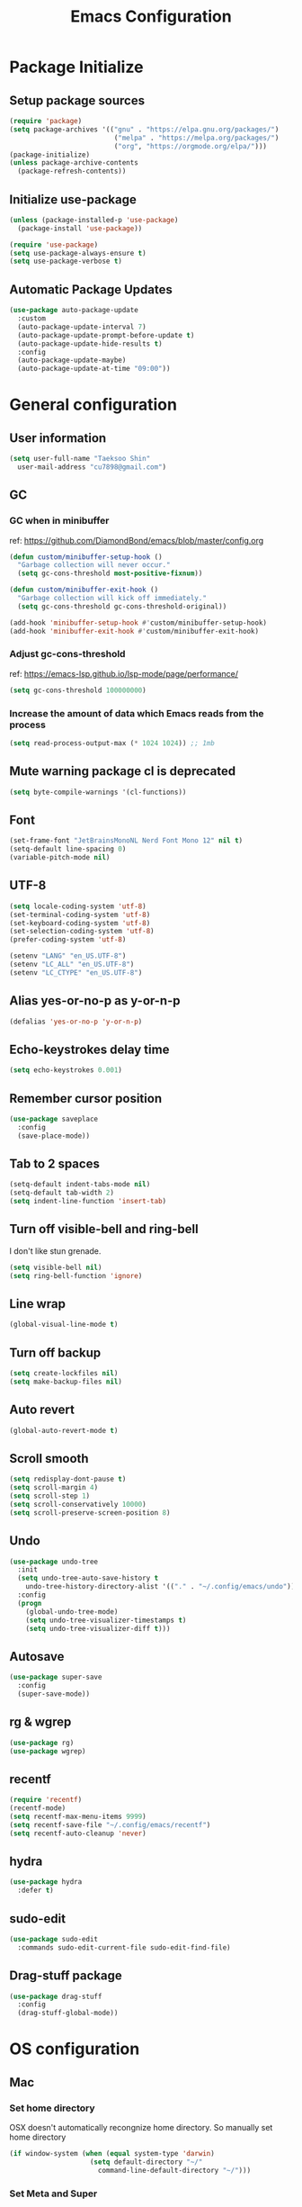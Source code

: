 #+TITLE: Emacs Configuration
#+PROPERTY: header-args:emacs-lisp :tangle ~/.config/emacs/init.el
#+STARTUP: overview

* Package Initialize
** Setup package sources
#+begin_src emacs-lisp
  (require 'package)
  (setq package-archives '(("gnu" . "https://elpa.gnu.org/packages/")
                            ("melpa" . "https://melpa.org/packages/")
                            ("org", "https://orgmode.org/elpa/")))
  (package-initialize)
  (unless package-archive-contents
    (package-refresh-contents))
#+end_src

** Initialize use-package
#+begin_src emacs-lisp
  (unless (package-installed-p 'use-package)
    (package-install 'use-package))

  (require 'use-package)
  (setq use-package-always-ensure t)
  (setq use-package-verbose t)
#+end_src

** Automatic Package Updates
#+begin_src emacs-lisp
  (use-package auto-package-update
    :custom
    (auto-package-update-interval 7)
    (auto-package-update-prompt-before-update t)
    (auto-package-update-hide-results t)
    :config
    (auto-package-update-maybe)
    (auto-package-update-at-time "09:00"))
#+end_src

* General configuration
** User information
#+begin_src emacs-lisp
  (setq user-full-name "Taeksoo Shin"
    user-mail-address "cu7898@gmail.com")
#+end_src

** GC
*** GC when in minibuffer
ref: https://github.com/DiamondBond/emacs/blob/master/config.org
#+begin_src emacs-lisp
  (defun custom/minibuffer-setup-hook ()
    "Garbage collection will never occur."
    (setq gc-cons-threshold most-positive-fixnum))

  (defun custom/minibuffer-exit-hook ()
    "Garbage collection will kick off immediately."
    (setq gc-cons-threshold gc-cons-threshold-original))

  (add-hook 'minibuffer-setup-hook #'custom/minibuffer-setup-hook)
  (add-hook 'minibuffer-exit-hook #'custom/minibuffer-exit-hook)
#+end_src

*** Adjust gc-cons-threshold
ref: https://emacs-lsp.github.io/lsp-mode/page/performance/
#+begin_src emacs-lisp
(setq gc-cons-threshold 100000000)
#+end_src

*** Increase the amount of data which Emacs reads from the process
#+begin_src emacs-lisp
(setq read-process-output-max (* 1024 1024)) ;; 1mb
#+end_src

** Mute warning package cl is deprecated
#+begin_src emacs-lisp
  (setq byte-compile-warnings '(cl-functions))
#+end_src

** Font
#+begin_src emacs-lisp
  (set-frame-font "JetBrainsMonoNL Nerd Font Mono 12" nil t)
  (setq-default line-spacing 0)
  (variable-pitch-mode nil)
#+end_src

** UTF-8
#+begin_src emacs-lisp
  (setq locale-coding-system 'utf-8)
  (set-terminal-coding-system 'utf-8)
  (set-keyboard-coding-system 'utf-8)
  (set-selection-coding-system 'utf-8)
  (prefer-coding-system 'utf-8)

  (setenv "LANG" "en_US.UTF-8")
  (setenv "LC_ALL" "en_US.UTF-8")
  (setenv "LC_CTYPE" "en_US.UTF-8")
#+end_src

** Alias yes-or-no-p as y-or-n-p
#+begin_src emacs-lisp
  (defalias 'yes-or-no-p 'y-or-n-p)
#+end_src

** Echo-keystrokes delay time
#+begin_src emacs-lisp
  (setq echo-keystrokes 0.001)
#+end_src

** Remember cursor position
#+begin_src emacs-lisp
  (use-package saveplace
    :config
    (save-place-mode))
#+end_src

** Tab to 2 spaces
#+begin_src emacs-lisp
  (setq-default indent-tabs-mode nil)
  (setq-default tab-width 2)
  (setq indent-line-function 'insert-tab)
#+end_src

** Turn off visible-bell and ring-bell
I don't like stun grenade.
#+begin_src emacs-lisp
  (setq visible-bell nil)
  (setq ring-bell-function 'ignore)
#+end_src

** Line wrap
#+begin_src emacs-lisp
  (global-visual-line-mode t)
#+end_src

** Turn off backup
#+begin_src emacs-lisp
  (setq create-lockfiles nil)
  (setq make-backup-files nil)
#+end_src

** Auto revert
#+begin_src emacs-lisp
  (global-auto-revert-mode t)
#+end_src

** Scroll smooth
#+begin_src emacs-lisp
  (setq redisplay-dont-pause t)
  (setq scroll-margin 4)
  (setq scroll-step 1)
  (setq scroll-conservatively 10000)
  (setq scroll-preserve-screen-position 8)
#+end_src

** Undo
#+begin_src emacs-lisp
  (use-package undo-tree
    :init
    (setq undo-tree-auto-save-history t
      undo-tree-history-directory-alist '(("." . "~/.config/emacs/undo")))
    :config
    (progn
      (global-undo-tree-mode)
      (setq undo-tree-visualizer-timestamps t)
      (setq undo-tree-visualizer-diff t)))
#+end_src

** Autosave
#+begin_src emacs-lisp
  (use-package super-save
    :config
    (super-save-mode))
#+end_src

** rg & wgrep
#+begin_src emacs-lisp
  (use-package rg)
  (use-package wgrep)
#+end_src

** recentf
#+begin_src emacs-lisp
  (require 'recentf)
  (recentf-mode)
  (setq recentf-max-menu-items 9999)
  (setq recentf-save-file "~/.config/emacs/recentf")
  (setq recentf-auto-cleanup 'never)
#+end_src

** hydra
#+begin_src emacs-lisp
  (use-package hydra
    :defer t)
#+end_src

** sudo-edit
#+begin_src emacs-lisp
  (use-package sudo-edit
    :commands sudo-edit-current-file sudo-edit-find-file)
#+end_src

** Drag-stuff package
#+begin_src emacs-lisp
  (use-package drag-stuff
    :config
    (drag-stuff-global-mode))
#+end_src

* OS configuration
** Mac
*** Set home directory
OSX doesn't automatically recongnize home directory.
So manually set home directory

#+begin_src emacs-lisp
  (if window-system (when (equal system-type 'darwin)
                      (setq default-directory "~/"
                        command-line-default-directory "~/")))
#+end_src

*** Set Meta and Super
#+begin_src emacs-lisp
  (if window-system (when (equal system-type 'darwin)
                      (setq mac-option-modifier 'super
                        mac-command-modifier 'meta)))
#+end_src

*** Set default web browser
#+begin_src emacs-lisp
  (if window-system (when (equal system-type 'darwin)
                      (setq browse-url-browser-function 'browse-url-generic
                        browse-url-generic-program "/Applications/Brave Browser.app/Contents/MacOS/Brave Browser")))
#+end_src

** Linux
*** Set Input Sorce Keymaps
;; #+begin_src emacs-lisp
;;   (when (equal system-type 'gnu/linux)
;;     (global-set-key (kbd "C-SPC") 'toggle-input-method))
;;   (setq default-input-method "korean-hangul")
;;   (setq default-input-method "japanese")
;; #+end_src

*** Fcitx
#+begin_src emacs-lisp
  (when (equal system-type 'gnu/linux)
    (use-package fcitx
      :config
      (fcitx-aggressive-setup)
      (setq fcitx-use-dbus t)))
#+end_src

* UI Configuration
** Remove GUI stuffs
#+begin_src emacs-lisp
  (setq inhibit-startup-message t)
  (menu-bar-mode -1)   ; Disable menu bar
  (tool-bar-mode -1)   ; Disable toolbar
  (tooltip-mode -1)    ; Disable tooltips
  (scroll-bar-mode -1) ; Disable visual scrollbar
#+end_src

** Fringe
Q: What's fringe?
A: On graphical displays, each Emacs window normally
has narrow fringes on the left and right edges. The fringes are
used to display symbols that provide information about the text in
the window.
#+begin_src emacs-lisp
  (set-fringe-mode 10)
#+end_src

** 80 column indicator
#+begin_src emacs-lisp
  (setq-default display-fill-column-indicator-column 80)

  (dolist (mode '(text-mode-hook
                   org-mode-hook
                   js2-mode
                   web-mode
                   prog-mode-hook))
    (add-hook mode (lambda () (display-fill-column-indicator-mode))))
#+end_src

** Theme
#+begin_src emacs-lisp
  (use-package doom-themes
    :custom
    (doom-themes-enable-bold t)
    (doom-themes-enable-italic t)
    (setq doom-themes-treemacs-theme "doom-colors")
    (doom-themes-org-config)
    (doom-themes-treemacs-config))

  (load-theme 'doom-gruvbox t)
#+end_src

** Status bar
#+begin_src emacs-lisp
  (use-package doom-modeline
    :init
    (doom-modeline-mode)
    :custom
    (doom-modeline-icon t)
    :config
    (setq doom-modeline-height 25)
    (setq doom-modeline-workspace-name t)
    (setq display-time-format " %I:%M")
    (setq display-time-default-load-average nil)
    (setq doom-modeline-env-version t)
    (line-number-mode)
    (column-number-mode)
    (display-time-mode)
    )
#+end_src

** Cursor
*** Terminal
#+begin_src emacs-lisp
  (unless (display-graphic-p)
    (use-package evil-terminal-cursor-changer
      :init
      (evil-terminal-cursor-changer-activate)
      :config
      (setq evil-motion-state-cursor 'box)  ; █
      (setq evil-visual-state-cursor 'box)  ; █
      (setq evil-normal-state-cursor 'box)  ; █
      (setq evil-insert-state-cursor 'bar)  ; ⎸
      (setq evil-emacs-state-cursor  'hbar) ; _
      ))
#+end_src

** Icons
#+begin_src emacs-lisp
  (when (display-graphic-p)
    (use-package all-the-icons
      :config
      (setq all-the-icons-scale-factor 1.0))

    (use-package all-the-icons-ivy-rich
      :after ivy
      :init (all-the-icons-ivy-rich-mode))

    (use-package all-the-icons-dired
      :after dired
      :hook (dired-mode . all-the-icons-dired-mode)
      :config
      (setq all-the-icons-dired-monochrome nil)))
#+end_src

** Home screen
#+begin_src emacs-lisp
  (use-package dashboard
    :config
    (dashboard-setup-startup-hook)
    (setq dashboard-center-content t)
    (setq dashboard-set-file-icons t)

    (setq dashboard-banner-logo-title "Happy Hacking!")
    (setq dashboard-init-info "Company is a Intellij between Emacs and Vim.")

    (setq dashboard-items '((recents . 10)
                             (projects . 10)
                             (bookmarks . 5)
                             (agenda . 20)))

    (setq dashboard-footer-icon (all-the-icons-fileicon "emacs"
                                  :height 1.1
                                  :v-adjust -0.05
                                  :face 'font-lock-keyword-face))
    (setq dashboard-footer-messages '("Go to Work")))

  ;; (setq dashboard-startup-banner 'logo)
  ;; (setq dashboard-startup-banner "~/.config/dotfiles/pictures/emacs/pyramid.png")
#+end_src

** Keymap cheat sheet
#+begin_src emacs-lisp
  (use-package which-key
    :defer
    :diminish which-key-mode
    :hook
    (after-init . which-key-mode)
    :config
    (setq which-key-idle-delay 0.3)
    (which-key-mode))
#+end_src

** Selector
#+begin_src emacs-lisp
  (use-package ivy
    :diminish
    :bind
    (:map ivy-minibuffer-map
      ("M-v" . 'yank))
    :config
    (setq ivy-use-virtual-buffers t)
    (setq enable-recursive-minibuffers t)
    (setq ivy-height 25)
    (setq ivy-extra-directories nil)
    (setq ivy-use-selectable-prompt t)
    (setq ivy-re-builders-alist
      '((t . ivy--regex-plus)))
    (ivy-mode 1))

  (use-package ivy-rich
    :after ivy
    :init
    (ivy-rich-mode 1))

  (use-package find-file-in-project)
#+end_src

** Search
#+begin_src emacs-lisp
  (use-package swiper
    :after ivy
    :config
    (setq ivy-use-virtual-buffers t)
    (setq swiper-include-line-number-in-search t))

  (use-package counsel
    :after ivy
    :config
    (setq counsel-grep-base-command
      "rg -i -M 120 --no-heading --line-number --color never %s %s")
    ;; Remove ^
    (setq ivy-initial-inputs-alist nil))

  (use-package avy
    :config
    (setq avy-keys '(?j ?k ?l ?a ?s ?d ?f ?g ?h)))
#+end_src

** File Manager
#+begin_src emacs-lisp
  (use-package dired
    :ensure nil
    :hook
    (dired-mode . auto-revert-mode)
    :commands dired dired-jump
    :custom
    (dired-listing-switches "-agho --group-directories-first")
    :config
    (put 'dired-find-alternate-file 'disabled nil)
    (setq dired-dwim-target t)
    (when (string= system-type "darwin")
      (setq insert-directory-program "/usr/local/bin/gls")))

  (use-package dired-single
    :commands dired dired-jump)

  ;; TODO: to chnage keymap
#+end_src

** Todo highlighting
#+begin_src emacs-lisp
  (use-package hl-todo
    :hook ((prog-mode . hl-todo-mode)
            (org-mode . hl-todo-mode))
    :config
    (setq hl-todo-highlight-punctuation ":"
      hl-todo-keyword-faces
      `(
         ("TODO"       . "#BFFF00")
         ("FIXME"      . "#FF0000")
         ("XXX"        . "#FF0000")
         ("WARNING"    . "#FFFF00")
         ("HACK"       . "#F7B124")
         ("OPTIMIZE"   . "#0000FF")
         ("HELP"       . "#AAB01E")
         ("DEPRECATED" . "#FFFFFF")
         )))
#+end_src

** Indent
#+begin_src emacs-lisp
  ;; (use-package highlight-indent-guides
  ;;   :defer t
  ;;   :hook
  ;;   (prog-mode  . highlight-indent-guides-mode)
  ;;   :custom
  ;;   (highlight-indent-guides-responsive t)
  ;;   (highlight-indent-guides-method 'character))
#+end_src

** Show whitespace
#+begin_src emacs-lisp
  (use-package whitespace
    :hook
    (prog-mode     . whitespace-mode)
    (markdown-mode . whitespace-mode)
    (org-mode      . whitespace-mode)
    :config
    (set-face-attribute 'whitespace-trailing nil
      :background nil
      :foreground "DeepPink"
      :underline t)
    (set-face-attribute 'whitespace-tab nil
      :background nil
      :foreground "LightSkyBlue"
      :underline t)
    (set-face-attribute 'whitespace-space nil
      :background "GreenYellow"
      :foreground "GreenYellow")
    (setq whitespace-style '(face
                              trailing
                              tabs
                              empty
                              spaces
                              tab-mark))
    (setq whitespace-space-regexp "\\(\u3000+\\)")
    (setq whitespace-display-mappings
      '((tab-mark ?\t [?\xBB ?\t]))))
#+end_src

** Git gutter
#+begin_src emacs-lisp
  (use-package git-gutter
    :config
    (global-git-gutter-mode t)
    (setq git-gutter:update-interval 0.1)
    (setq git-gutter:start-update-timer 0.1))
#+end_src

** Line number
#+begin_src emacs-lisp
  (setq display-line-numbers-type 'relative)
  (global-display-line-numbers-mode t)

  (dolist (mode '(prog-mode-hook))
    (add-hook mode (lambda () (display-line-numbers-mode))))
  (dolist (mode '(org-mode-hook))
    (add-hook mode (lambda () (display-line-numbers-mode 0))))
#+end_src

** Window selector
#+begin_src emacs-lisp
  (use-package ace-window
    :config
    (setq aw-keys '(?j ?k ?l ?a ?s ?d ?f ?g ?h)))
#+end_src

** Bookmark
#+begin_src emacs-lisp
  (use-package bm
    :demand t
    :init
    (setq bm-restore-repository-on-load t)
    :config
    (set-face-background 'bm-persistent-face "OrangeRed")
    (set-face-foreground 'bm-persistent-face "GhostWhite")
    (setq bm-cycle-all-buffers t)
    (setq bm-repository-file "~/.config/emacs/bm-repository")
    (setq-default bm-buffer-persistence t)
    (add-hook 'after-init-hook 'bm-repository-load)
    (add-hook 'kill-emacs-hook #'(lambda nil
                                   (bm-buffer-save-all)
                                   (bm-repository-save)))
    (add-hook 'after-save-hook #'bm-buffer-save)
    (add-hook 'find-file-hooks   #'bm-buffer-restore)
    (add-hook 'after-revert-hook #'bm-buffer-restore))
#+end_src

** Spell
#+begin_src emacs-lisp
  (use-package flyspell-correct
    :after flyspell)
#+end_src

** Focus Mode
#+begin_src emacs-lisp
  (use-package writeroom-mode)

  (defun def/writeroom()
    (interactive)
    (writeroom-mode 1)
    (display-line-numbers-mode 0)
    (git-gutter-mode 0))

  (defun def/writeroom-reset()
    (interactive)
    (writeroom-mode 0)
    (display-line-numbers-mode 1)
    (git-gutter-mode 1))

  (defun def/writeroom-toggle()
    (interactive)
    (let ((toggle
            (if writeroom-mode
              nil t)))
      (if toggle
        (def/writeroom)
        (def/writeroom-reset))))
#+end_src

** Workspace
#+begin_src emacs-lisp
  (use-package perspective
    :config
    (persp-mode)
    (persp-turn-off-modestring)
    (setq persp-suppress-no-prefix-key-warning 't))

  (defvar persp-switch-prefix "M-%d")
  (defvar persp-first-perspective "1")
  (defvar persp-top-perspective "0")
  (defvar persp-bottom-perspective "9")

  (add-hook 'persp-state-after-load-hook 'custom/persp-my-setup)
  (add-hook 'after-init-hook 'custom/persp-my-setup)
#+end_src

** Help
#+begin_src emacs-lisp
  (use-package helpful
    :commands (helpful-callable helpful-variable helpful-command)
    :custom
    (counsel-describe-function-function #'helpful-callable)
    (counsel-describe-variable-function #'helpful-variable)
    :bind
    ([remap describe-function] . counsel-describe-function)
    ([remap describe-command] . helpful-command)
    ([remap describe-variable] . counsel-describe-variable)
    ([remap describe-key] . helpful-key))
#+end_src

** Syntax error
#+begin_src emacs-lisp
  (use-package flycheck
    :config
    (advice-add 'flycheck-eslint-config-exists-p :override (lambda() t))
    )

  (setq flycheck-check-syntax-automatically
    '(save mode-enable))
#+end_src

* Development
** Auto complete
#+begin_src emacs-lisp
  (use-package company
    :hook
    (lsp-mode . company-mode)
    :bind
    (:map company-active-map
      ("C-n" . company-select-next)
      ("C-p" . company-select-previous)
      ("C-s" . company-filter-candidates)
      ("<tab>" . company-abort))
    (:map company-search-map
      ("C-n" . company-select-next)
      ("C-p" . company-select-previous)
      ("<tab>" . company-abort))
    :custom
    (global-company-mode t)
    (company-minimum-prefix-length 2)
    (company-idle-delay 0.0)
    (company-dabbrev-downcase nil)
    (company-show-numbers t)
    (company-dabbrev-code-modes t)
    (completion-ignore-case t)
    (company-selection-wrap-around t)
    :config
    (setq company-backends '((company-dabbrev-code :separate company-capf company-keywords)
                              company-files
                              company-keywords
                              company-capf
                              company-yasnippet
                              company-abbrev
                              company-dabbrev)))

  (use-package company-box
    :hook (company-mode . company-box-mode)
    :init
    (setq company-box-icons-alist 'company-box-icons-all-the-icons)
    (setq company-box-backends-colors nil))

  (use-package yasnippet
    :diminish yas-minor-mode
    :hook (after-init . yas-global-mode)
    :config
    (setq yas-new-snippet-default "\
  # -*- mode: snippet -*-
  # name: $1
  # key: ${2:${1:$(yas--key-from-desc yas-text)}}
  # group: $3
  # contributor: Taeksoo Shin
  # --
  $0`(yas-escape-text yas-selected-text)`")
    (setq yas-indent-line 'fixed)
    (setq yas-snippet-dirs '("~/.local/share/snippets/yassnippets")))
#+end_src

** Formatting
#+begin_src emacs-lisp
  (use-package format-all)
#+end_src

** Git
#+begin_src emacs-lisp
  (use-package magit
    :commands magit-status
    :init
    (setq vc-handled-backends nil)
    :custom
    (magit-display-buffer-function #'magit-display-buffer-same-window-except-diff-v1))

  (require 'git-commit)
#+end_src

** History completion
#+begin_src emacs-lisp
  (use-package smex
    :after ivy
    :init (smex-initialize)
    :config
    (setq smex-history-length 100))
#+end_src

** Project
#+begin_src emacs-lisp
  (use-package projectile
    :defer t
    :diminish
    :custom ((projectile-completion-system 'ivy))
    :config
    (projectile-mode)
    (setq projectile-enable-caching t)
    :init
    (setq projectile-switch-project-action #'projectile-dired))

  (use-package counsel-projectile
    :after projectile
    :init
    (setq projectile-switch-project-action 'counsel-projectile-find-file)
    :config (counsel-projectile-mode))

  (use-package treemacs
    :commands treemacs treemacs-switch-workspace
    :custom
    (treemacs-project-follow-cleanup t))

  (use-package treemacs-evil
    :after (treemacs evil))

  (use-package treemacs-projectile
    :after (treemacs projectile))
#+end_src

** Bracket
#+begin_src emacs-lisp
  (use-package rainbow-delimiters
    :hook (prog-mode . rainbow-delimiters-mode)
    :diminish)

  (use-package smartparens
    :diminish
    :hook
    (prog-mode . smartparens-mode)
    :config
    (require 'smartparens-config)
    (sp-local-pair 'emacs-lisp-mode "'" nil :when '(sp-in-string-p)))

  (use-package paren
    :hook
    (prog-mode . show-paren-mode)
    :custom-face
    (show-paren-match ((nil (:background "#44475a" :foreground "#f1fa8c"))))
    :custom
    (show-paren-style 'mixed)
    (show-paren-when-point-inside-paren t)
    (show-paren-when-point-in-periphery t))
#+end_src

** CSS Color Support
#+begin_src emacs-lisp
  (use-package rainbow-mode
    :diminish
    :hook prog-mode org-mode)
#+end_src

** S
#+begin_src emacs-lisp
  (use-package s)
#+end_src

* Language
** LSP
M-x lsp-install-server <RET> bash-ls <RET>
M-x lsp-install-server <RET> clangd <RET>
gem install solargraph
M-x lsp-install-server <RET> css-ls <RET>
M-x lsp-install-server <RET> ts-ls <RET>

#+begin_src emacs-lisp
  (use-package lsp-mode
    :commands (lsp lsp-deferred)
    :init
    (setq lsp-keymap-prefix "M-l")
    :config
    (lsp-enable-which-key-integration t)
    (setq lsp-ui-doc-enable nil)
    (setq lsp-eldoc-hook nil)
    (setq lsp-disabled-clients '(angular-ls))
    :hook
    ((
       c-mode          ;; clang
       css-mode        ;; css
       js2-mode        ;; javascript
       sh-mode         ;; sh/bash
       typescript-mode ;; typescript
       python-mode     ;; python
       elixir-mode     ;; elixir
       web-mode        ;; html/css/javascript
       ) . lsp-deferred))

  (use-package lsp-ui
    :hook
    (lsp-mode . lsp-ui-mode)
    :custom
    (lsp-ui-doc-header t)
    (lsp-ui-doc-include-signature nil)
    (lsp-ui-doc-use-childframe t)
    (lsp-ui-doc-position 'bottom))

  (use-package lsp-ivy
    :after lsp)

  (use-package lsp-treemacs
    :after lsp
    :config
    (setq lsp-treemacs-symbols-position-params `((side . right) (slot . 2) (window-width . 30))))
#+end_src

** C
#+begin_src emacs-lisp
  (setq-default c-basic-offset 4)
#+end_src

** Rust
** Python
#+begin_src emacs-lisp
  (use-package lsp-pyright
    :ensure t
    :hook
    (python-mode . (lambda ()
                     (require 'lsp-pyright)
                     (lsp))))

  (add-hook 'python-mode-hook
    '(lambda ()
       (setq python-indent 2)
       (setq indent-tabs-mod nil)
       ))
#+end_src

** JavaScript
#+begin_src emacs-lisp
  (use-package js2-mode
    :mode
    (("\\.js\\'" . js-mode))
    :hook
    (('js-mode . 'js2-minor-mode))
    :config
    (setq-default js2-basic-offset 2)
    (add-hook 'js2-minor-mode-hook (lambda () (setq evil-shift-width js2-basic-offset)))
    )
#+end_src

** TypeScript
#+begin_src emacs-lisp
  (use-package typescript-mode
    :mode
    "\\.ts\\'"
    :config
    (setq typescript-indent-level 2))
#+end_src

** Elixir
#+begin_src emacs-lisp
  (use-package elixir-mode
    :config
    (setq elixir-basic-offset 2))
#+end_src

** Lisp
#+begin_src emacs-lisp
  (setq lisp-indent-offset 2)
  (add-to-list 'auto-mode-alist
    '("\\.lisp\\'" . lisp-mode)
    '("\\.lsp\\'"  . lisp-mode))

  (use-package slime
    :config
    (setq inferior-lisp-program "/usr/local/bin/sbcl")
    (setq slime-contribs '(slime-fancy slime-quicklisp)))
#+end_src

** Web
#+begin_src emacs-lisp
  (use-package web-mode
    :mode
    (("\\.html\\'" . web-mode))
    :custom
    (setq web-mode-markup-indent-offset 2)
    (setq web-mode-code-indent-offset 2)
    (setq web-mode-css-indent-offset 2)
    )
#+end_src

** Shell
** CSS
#+begin_src emacs-lisp
  (setq css-indent-offset 2)
#+end_src

** JSON
#+begin_src emacs-lisp
  (use-package json-mode
    :mode ("\\.json\\'" . json-mode))
#+end_src

** Groovy
#+begin_src emacs-lisp
  (use-package groovy-mode
    :mode
    ("\\.gradle\\'"  . groovy-mode))
#+end_src

** Yaml
#+begin_src emacs-lisp
  (use-package yaml-mode
    :mode
    ("\\.yml\\'"  . yaml-mode)
    ("\\.yaml\\'" . yaml-mode))
#+end_src

** SQL
#+begin_src emacs-lisp
#+end_src

* Org-mode
** Default
#+begin_src emacs-lisp
  (defun def/org-mode-setup ()
    (setq org-src-fontify-natively t
      org-src-window-setup 'current-window
      org-src-strip-leading-and-trailing-blank-lines t
      ;; org-src-preserve-indentation t
      org-src-tab-acts-natively t)
    (setq org-startup-indented t)
    ;; agenda
    (setq org-agenda-start-with-log-mode t)
    (setq org-log-done 'time)
    (setq org-log-into-drawer t)
    (setq org-agenda-files '( "~/Documents/org/gtd/gtd.org"
                              "~/Documents/org-company/gtd/gtd.org"
                              "~/Documents/org-roam/20220603165614-index.org"
                              ))

    (setq org-refile-targets '(;; private
                                ("~/Documents/org/gtd/gtd.org" :maxlevel . 1)
                                ;; public
                                ("~/Documents/org-public/gtd.org" :maxlevel . 1)
                                ;; company
                                ("~/Documents/org-company/gtd/gtd.org" :maxlevel . 1)))

    (defvar org-filelist nil "alist for files i need to open frequently. Key is a short abbrev string, Value is file path string.")

    (setq org-filelist '(;; private
                          ("gtd" . "~/Documents/org/gtd/gtd.org")
                          ;; company
                          ("gtd-company" . "~/Documents/org-company/gtd/gtd.org")
                          ("roam" . "~/Documents/org-roam/20220603165614-index.org")
                          )))

  (defun custom/jump-org-file ()
    "Prompt to open a file from `org-filelist'. URL
           `http://ergoemacs.org/emacs/emacs_hotkey_open_file_fast.html'
           Version 2015-04-23"
    (interactive)
    (let (($abbrevCode
            (ido-completing-read "Open:" (mapcar (lambda ($x) (car $x)) org-filelist))))
      (find-file (cdr (assoc $abbrevCode org-filelist)))))

  ;; Save Org buffers after refiling!
  (advice-add 'org-refile :after 'org-save-all-org-buffers)

  (defun def/org-font-setup ()
    (font-lock-add-keywords 'org-mode
      '(("^ *\\([-]\\) "
          (0 (prog1 () (compose-region (match-beginning 1) (match-end 1) "•")))))
      (dolist (face '((org-level-1 . 1.2)
                       (org-level-2 . 1.1)
                       (org-level-3 . 1.05)
                       (org-level-4 . 1.0)
                       (org-level-5 . 1.1)
                       (org-level-6 . 1.1)
                       (org-level-7 . 1.1)
                       (org-level-8 . 1.1))))))

  (use-package org
    :config
    (add-to-list 'auto-mode-alist '("\\.org$" . org-mode))
    (def/org-font-setup)
    (def/org-mode-setup)
    (setq org-agenda-current-time-string "← now")
    (setq org-agenda-time-grid
      '((daily today require-timed)
         (0600 0700 0800 0900 1000 1100 1200 1300 1400 1500 1600 1700 1800 1900 2000 2100 2200 2300)
         " =>"
         "────────────────"))

    ;; Configure custom agenda views
    (setq org-agenda-custom-commands
      '(
         ("d" "Dashboard"
           ((todo "NEXT"
              ((org-agenda-overriding-header "Next Tasks")))
             (todo "ACTIVE"
               ((org-agenda-overriding-header "Active Tasks")))
             (agenda "" ((org-deadline-warning-days 7)))))

         ("e" tags-todo "+TODO=\"NEXT\"+Effort<30&+Effort>0"
           ((org-agenda-overriding-header "Low Effort Tasks")
             (org-agenda-max-todos 20)
             (org-agenda-files org-agenda-files)))))

    (setq org-capture-templates
      `(
         ("t" "📄 Todo [inbox]" entry (file+headline "~/Documents/org/gtd.org" "Tasks")
           "* TODO %i%?")
         )))
#+end_src

** Todo
#+begin_src emacs-lisp
  (setq org-todo-keywords
    '((sequence "TODO(t)" "ACTIVE(a)" "NEXT(n)" "WAIT(w)" "|" "DONE(d)" "CANCELLED(c)")))

  (setq org-todo-keyword-faces
    '(("TODO" . (:foreground "#BFFF00" :weight bold))
       ("ACTIVE" . (:foreground "#FF0000" :weight bold))
       ("NEXT" . (:foreground "IndianRed1" :weight bold))
       ("WAIT" . (:foreground "#FFFFFF" :weight bold))
       ))
#+end_src

** Tag
#+begin_src emacs-lisp
  (setq org-tag-alist
    '((:startgroup   . nil)
       ("easy"        . ?y) ;; difficulty: easy
       ("medium"      . ?m) ;; difficulty: medium
       ("hard"        . ?d) ;; difficulty: hard
       (:endgroup     . nil)
       (:startgroup   . nil)
       ("1"           . ?1) ;; importance: very low
       ("2"           . ?2) ;; importance: low
       ("3"           . ?3) ;; importance: middle
       ("4"           . ?4) ;; importance: high
       ("5"           . ?5) ;; importance: very high
       (:endgroup     . nil)
       (:startgroup   . nil)
       (:endgroup     . nil)))

  (setq org-tag-faces
    '(("easy"        . (:foreground "#187498" :weight bold)) ;; difficulty: easy
       ("medium"      . (:foreground "#36AE7C" :weight bold)) ;; difficulty: medium
       ("hard"        . (:foreground "#FF0000" :weight bold)) ;; difficulty: hard
       ("1"           . (:foreground "#187498" :weight bold)) ;; importance: very low
       ("2"           . (:foreground "#36AE7C" :weight bold)) ;; importance: low
       ("3"           . (:foreground "#F9D923" :weight bold)) ;; importance: middle
       ("4"           . (:foreground "#EB5353" :weight bold)) ;; importance: high
       ("5"           . (:foreground "#FF0000" :weight bold)) ;; importance: very high
       ))
#+end_src

** List
#+begin_src emacs-lisp
  (use-package org-superstar
    :config
    (add-hook 'org-mode-hook (lambda () (org-superstar-mode 1))))
#+end_src

** Tangle
#+begin_src emacs-lisp
  (defun custom/org-babel-tangle-config ()
    (when (string-equal (buffer-file-name)
            (expand-file-name "~/.config/dotfiles/config/emacs/settings.org"))
      (let ((org-confirm-babel-evaluate nil)) (org-babel-tangle))))

  (add-hook 'org-mode-hook (lambda () (add-hook 'after-save-hook #'custom/org-babel-tangle-config)))
#+end_src

** Babel
#+begin_src emacs-lisp
  (org-babel-do-load-languages
    'org-babel-load-languages
    '(
       (C          . t)
       (css        . t)
       (js         . t)
       (lisp       . t)
       (python     . t)
       (ruby        . t)
       (shell      . t)
       (sql        . t)
       ))
#+end_src

** Bullets
#+begin_src emacs-lisp
  (use-package org-bullets
    :hook (org-mode . org-bullets-mode))
#+end_src

** Tempo
#+begin_src emacs-lisp
  (with-eval-after-load 'org
    (require 'org-tempo)
    (add-to-list 'org-structure-template-alist '("css"  . "src css"))
    (add-to-list 'org-structure-template-alist '("el"   . "src emacs-lisp"))
    (add-to-list 'org-structure-template-alist '("exr"  . "src elixir"))
    (add-to-list 'org-structure-template-alist '("go"   . "src go"))
    (add-to-list 'org-structure-template-alist '("gv"   . "src groovy"))
    (add-to-list 'org-structure-template-alist '("html" . "src html"))
    (add-to-list 'org-structure-template-alist '("java" . "src java"))
    (add-to-list 'org-structure-template-alist '("js"   . "src js"))
    (add-to-list 'org-structure-template-alist '("py"   . "src python"))
    (add-to-list 'org-structure-template-alist '("ruby" . "src ruby"))
    (add-to-list 'org-structure-template-alist '("sh"   . "src shell"))
    (add-to-list 'org-structure-template-alist '("sql"  . "src sql"))
    (add-to-list 'org-structure-template-alist '("ts"   . "src typescript"))
    )
#+end_src

** Roam
#+begin_src emacs-lisp
  (use-package org-roam
    :after org
    :init
    (setq org-roam-v2-ack t)
    :custom
    (org-roam-directory "~/Documents/org-roam")
    :config
    (org-roam-setup))
#+end_src

* Terminal
** term
#+begin_src emacs-lisp
  (use-package term
    :commands term
    :config
    (setq explicit-shell-file-name "zsh"))

  (use-package eterm-256color
    :hook (term-mode . eterm-256color-mode))
#+end_src

** vterm
#+begin_src emacs-lisp
  (use-package vterm
    :commands vterm
    :config
    (setq vterm-shell "zsh")
    (setq vterm-max-scrollback 10000))
#+end_src

** multi-vterm
#+begin_src emacs-lisp
  (use-package multi-vterm)
#+end_src

* Keymaps
** general
#+begin_src emacs-lisp
  (use-package general
    :after evil
    :config
    (general-evil-setup t)

    (general-create-definer rune/leader-keys
      :states '(normal insert visual emacs)
      :prefix "SPC"
      :global-prefix "M-SPC")

    (general-create-definer rune/visual-leader-keys
      :states '(visual)
      :prefix "SPC"
      :global-prefix "C-SPC")

    (general-define-key
      ;; "M-q" TODO
      "M-w" 'save-buffer     ;; write
      ;; "M-e" TODO
      "M-r" 'counsel-recentf ;; recent
      ;; "M-t" TODO
      ;; "M-y" TODO
      "M-u" 'custom/toggle-transparency ;;transparency
      ;; "M-i" TODO
      "M-o" 'counsel-find-file ;; open file
      "M-p" 'find-file-in-project-by-selected ;; projects

      "M-a" 'mark-whole-buffer ;; all
      "M-s" 'swiper            ;; search
      ;; "M-d" TODO
      ;; "M-f" TODO
      ;; "M-g" TODO
      ;; "M-h" TODO
      ;; "M-j" TODO
      ;; "M-k" TODO
      "M-l" 'format-all-region ;; format
      "M-;" 'yas-insert-snippet ;; company-yasnippet
      ;; "M-'" TODO

      ;; "M-z" TODO
      "M-x" 'counsel-M-x    ; yes
      "M-c" 'kill-ring-save ; c-c
      "M-v" 'yank           ; c-v
      ;; "M-b" TODO bc
      "M-n" 'comment-dwim-insert-mode
      ;; "M-m" TODO
      ;; "M-," TODO
      ;; "M-." TODO
      "M-/" 'evilnc-comment-or-uncomment-lines

      "M-<left>" 'drag-stuff-left
      "M-<right>" 'drag-stuff-right
      "M-<down>" 'drag-stuff-down
      "M-<up>" 'drag-stuff-up

      "C-x C-f" 'counsel-find-file

      "<f1>"  '(help :which-key "Help")
      "<f2>"  '(treemacs :which-key "Treemacs")
      "<f3>"  '((lambda () (interactive) (swiper "TODO")) :which-key "Todos")
      "<f4>"  '(yas-visit-snippet-file :which-key "Yasnippet List")
      ;; "<f5>"  TODO: debug mode
      "<f6>"  '(magit :which-key "Git")
      "<f7>"  '(lsp-treemacs-errors-list :which-key "Error List")
      "<f8>"  '(custom/lsp-treemacs-symbols-toggle :which-key "Structure")
      "<f9>"  '(custom/open-dashboard        :which-key "Dashboard")
      "<f10>" '(undo-tree-visualize          :which-key "Undotree")
      "<f11>" '(def/writeroom-toggle         :which-key "Writeroom")
      "<f12>" '(multi-vterm-dedicated-toggle :which-key "Term Here")
      )

    (rune/leader-keys
      "SPC"  '(counsel-M-x :which-key "Command")

      "RET"  '(bm-show-all :which-key "Show Bookmarks")

      "q"  '(:ignore t :which-key "Quick")
      ;; "qd" '(define-word-at-point :which-key "Dictionary")
      "qs" '(custom/web-search-google-s :which-key "Web Search")
      "qc" '(quick-calc :which-key "Calculate")
      "ql" '(browse-url :which-key "Cussor Link")

      ;; TODO
      ;; "w"  '(:ignore t :which-key "Window")
      ;; "ww" '(ace-window                    :which-key "Ace")
      ;; "wq" '(delete-window                 :which-key "Quit")
      ;; "wr" '(def/hydra-window-resize/body  :which-key "Resize")
      ;; "wo" '(delete-other-windows          :which-key "Only")
      ;; "ws" '(evil-window-split             :which-key "Split")
      ;; "wv" '(evil-window-vsplit            :which-key "VSplit")
      ;; "wh" '(evil-window-left              :which-key "Left")
      ;; "wj" '(evil-window-down              :which-key "Down")
      ;; "wk" '(evil-window-up                :which-key "Up")
      ;; "wl" '(evil-window-right             :which-key "Right")

      "e"  '(:ignore t :which-key "Error")
      "e[" '(flycheck-error-list-previous-error :which-key "Pervious")
      "ep" '(flycheck-error-list-previous-error :which-key "Pervious")
      "e]" '(flycheck-error-list-next-error :which-key "Next")
      "en" '(flycheck-error-list-next-error :which-key "Next")
      ;; "el" TODO: error list

      "r"  '(:ignore t :which-key "Refactor")
      "rw" '(delete-trailing-whitespace :which-key "Whitespace")
      "rl" '(format-all-buffer          :which-key "Lint")
      "rn" '(lsp-rename                 :which-key "reName")
      "r=" '(custom/indent-all          :which-key "Indent")

      "t"  '(:ignore t :which-key "Toggle")
      "tc" '(display-fill-column-indicator-mode :which-key "80 Column Indicator")
      "tf" '(toggle-frame-fullscreen :which-key "Fullscreen")
      "th" '(evil-ex-nohighlight :which-key "Highlight")
      "ti" '(highlight-indent-guides-mode :which-key "Indent guides")
      "td" '(custom/toggle-lsp-ui-doc :which-key "Doc(LSP)")
      "tn" '(display-line-numbers-mode :which-key "liNum")
      "tg" '(git-gutter:toggle :which-key "Git-gutter")
      "tr" '(read-only-mode :which-key "Ready Only")
      "ts" '(custom/toggle-spell-check :which-key "Spell check")
      "tw" '(visual-line-mode :which-key "line Wrap")
      ;; "tt" '(visual-line-mode :which-key "Toggle")

      "y"  '(:ignore t :which-key "Ysnippet")
      "yr" '(yas-reload-all :which-key "Reload")
      "yi" '(yas-insert-snippet :which-key "Insert")
      "yl" '(yas-visit-snippet-file :which-key "List")
      "yn" '(custom/yas-new-vertical-snippet :which-key "New")

      "i"   '(:ignore t :which-key "Insert")
      "ic"  '(counsel-yank-pop :which-key "Clipboard")
      "ii"  '(:ignore t :which-key "Info")
      "iin" '(custom/insert-info-user-name :which-key "userName")
      "iie" '(custom/insert-info-email     :which-key "Email")
      "if"  '(:ignore t :which-key "File")
      "ifn" '(custom/insert-file-name :which-key "Name")
      "ifs" '(custom/insert-file-size :which-key "Size")
      "ip"  '(:ignore t :which-key "Path")
      "ipa" '(custom/insert-absolute-file-path :which-key "Absoulute Path")
      "ipr" '(custom/insert-relative-file-path :which-key "Relative Path")
      "it"  '(:ignore t :which-key "Time")
      "itw" '(custom/insert-aweek-later :which-key "a Week later")
      "itt" '(custom/insert-today       :which-key "Today")
      "ity" '(custom/insert-yesterday   :which-key "Yesterday")
      "itn" '(custom/insert-now         :which-key "Now")
      "itm" '(custom/insert-tomorrow    :which-key "toMorrow")
      "iy"  '(yas-insert-snippet        :which-key "Ysnippet")

      "u"   '(:ignore t :which-key "Utils") ; TODO

      "o"   '(:ignore t :which-key "Org")
      "oa"  '(org-agenda                 :which-key "Agenda")
      "oc"  '(org-capture                :which-key "Caputure")
      "od"  '(org-deadline               :which-key "Deadline")
      "oe"  '(org-set-effort             :which-key "Effort")
      "og"  '(org-set-tags-command       :which-key "Tags")
      "oi"  '(:ignore t :which-key "Insert")
      "oic" '(custom/insert-org-checkbox :which-key "Checkbox")
      "oih" '(org-insert-heading         :which-key "Heading")
      "oil" '(org-insert-link            :which-key "Link")
      "ois" '(org-insert-subheading      :which-key "Sub")
      "oit" '(org-insert-todo-heading    :which-key "Todo")
      "oj"  '(custom/jump-org-file t        :which-key "Jump")
      "or"  '(org-refile                 :which-key "Refile")
      "os"  '(org-schedule               :which-key "Schedule")
      "ot"  '(org-todo                   :which-key "Todos")

      "p"  '(:ignore t :which-key "Project")
      "pp" '(find-file-in-project-by-selected  :which-key "Files")
      "pa" '(projectile-add-known-project      :which-key "Add")
      "pf" '(find-file-in-project              :which-key "Files")
      "pg" '(counsel-projectile-rg             :which-key "Grep")
      "pj" '(counsel-projectile-switch-project :which-key "Jump")
      "pk" '(projectile-remove-known-project   :which-key "Kill(remove)")
      "pr" '(projectile-recentf                :which-key "Recent Files")
      "ps" '(counsel-projectile-switch-project :which-key "Switch")
      "p." '(projectile-dired                  :which-key "Dired")

      "pt"  '(:ignore t :which-key "Treemacs")
      "pta" '(treemacs-projectile       :which-key "Add")
      "pte" '(treemacs-edit-workspaces  :which-key "Edit")
      "ptd" '(treemacs-remove-workspace :which-key "Delete")
      "ptr" '(treemacs-rename           :which-key "Rename")

      "\\" '(counsel-projectile-rg :which-key "Rg")

      ;; "[" TODO: change
      "[" '(previous-buffer :which-key "Previous")

      ;; "]" TODO: change
      "]" '(next-buffer :which-key "Next")

      "a" '(mark-whole-buffer :which-key "All") ; TODO
      ;; "a"  '(:ignore t :which-key "All")
      ;; "aa" '(mark-whole-buffer :which-key "All")
      ;; "ac" '(custom/comment-all-line :which-key "Comment")
      ;; "ad" '(custom/evil-delete-all :which-key "Delete")
      ;; "al" '(format-all-buffer :which-key "Lint")
      ;; "ay" '(custom/copy-all-line :which-key "Yank")
      ;; "a=" '(custom/indent-all :which-key "Indent")
      ;; "a<" '(custom/evil-shift-left-all :which-key "Indent <")
      ;; "a>" '(custom/evil-shift-right-all :which-key "Indent >")

      "s"  '(:ignore t :which-key "Seach")
      "ss" '(swiper       :which-key "Swiper")
      "sa" '(swiper-all   :which-key "All Buffers")
      "sb" '(swiper-multi :which-key "Buffer")
      "sw" '(:ignore t :which-key "Word")
      ;; TODO make function
      "swd" '((lambda () (interactive) (swiper "DEPRECATED")) :which-key "Deprecated")
      "swf" '((lambda () (interactive) (swiper "FIXME"))      :which-key "Fixme")
      "swh" '((lambda () (interactive) (swiper "HACK"))       :which-key "Hack")
      "swl" '((lambda () (interactive) (swiper "www"))        :which-key "Link")
      "swn" '((lambda () (interactive) (swiper "NOTE"))       :which-key "Note")
      "swr" '((lambda () (interactive) (swiper "REVIEW"))     :which-key "Review")
      "swt" '((lambda () (interactive) (swiper "TODO"))       :which-key "Todo")
      "sww" '((lambda () (interactive) (swiper "WARNING"))    :which-key "Warning")
      "swx" '((lambda () (interactive) (swiper "XXX"))        :which-key "Xxx")

      ;; TODO dap mode
      "d"  '(:ignore t :which-key "Debug")

      "f"  '(:ignore t :which-key "File")
      "ff" '(counsel-find-file               :which-key "Find")
      "fr" '(counsel-recentf                 :which-key "Recent")
      "fm" '(custom/move-file                :which-key "Move")
      "fg" '(counsel-rg                      :which-key "Grep")
      "fo" '(custom/finder-current-dir-open  :which-key "Open")
      "fs" '(save-buffer                     :which-key "Save")
      "fS" '(projectile-save-project-buffers :which-key "Save all project's files")
      "fu" '(sudo-edit-current-file          :which-key "sUdo current file")
      "fU" '(sudo-edit-find-file             :which-key "sUdo other")
      ;; TODO make function
      "f," '((lambda () (interactive) (find-file (expand-file-name "~/.config/dotfiles/config/emacs/settings.org"))) :which-key "Emacs config")

      "g"  '(:ignore t :which-key "Git")
      "gg" '(magit                        :which-key "Magit")
      "gb" '(magit-branch                 :which-key "Branch")
      "gc" '(magit-commit                 :which-key "Commit")
      "gd" '(magit-diff                   :which-key "Diff")
      "gf" '(magit-pull                   :which-key "Pull")
      "gh" '(custom/hydra-git-gutter/body :which-key "Hunk Mode")
      "gl" '(magit-log                    :which-key "Log")
      "gp" '(magit-push                   :which-key "Push")
      "gs" '(magit-status                 :which-key "Status")
      "gr" '(magit-rebase                 :which-key "Rebase")

      ";"  '(evil-ex :which-key "Evil ex")

      "'"  '(eval-expression :which-key "Eval")

      "z"  '(:ignore t :which-key "Hydra")
      "zc" '(custom/hydra-spell-checker/body :which-key "Check Spell")
      "zf" '(custom/hydra-text-scale/body :which-key "Font Size")
      "zs" '(custom/hydra-web-search-s/body :which-key "Web Seach")
      "zg" '(custom/hydra-git-gutter/body :which-key "Git gutter")
      "zw" '(custom/hydra-window-custom/body :which-key "Window")

      "x"  '(:ignore t :which-key "eXecute")
      "xc" '(compile :which-key "Compile")
      "xe" '(eval-buffer :which-key "Eval buffer")
      "xf" '(custom/run-current-file :which-key "Current file")
      "xl" '(format-all-buffer :which-key "Lint")
      "x=" '(custom/indent-all :which-key "Indent")

      "c"  '(:ignore t :which-key "Copy")
      "cf"  '(:ignore t :which-key "File")
      "cff" '(copy-file                      :which-key "File")
      "cfn" '(custom/copy-current-file-name  :which-key "Name")
      "cfs" '(custom/copy-file-size          :which-key "Size")
      "cp"  '(:ignore t :which-key "Path")
      "cpa" '(custom/copy-absolute-file-path :which-key "Absolute")
      "cpr" '(custom/copy-relative-file-path :which-key "Relative")
      "cpl" '(custom/copy-position           :which-key "with Linum")
      ;; "cc" '(evilnc-comment-or-uncomment-lines  :which-key "Commentout")

      "v"  '(:ignore t                    :which-key "V-terminal")
      "vv" '(multi-vterm-dedicated-toggle :which-key "Toggle")
      "vc" '(multi-vterm                  :which-key "Create")
      "vs" '(multi-vterm-dedicated-select :which-key "Select")
      "v[" '(multi-vterm-prev             :which-key "Previous")
      "v]" '(multi-vterm-next             :which-key "Next")

      "b"   '(:ignore t :which-key "Buffer")
      "bb"  '(counsel-switch-buffer               :which-key "Switch Buffer(all)")
      "bk"  '(kill-buffer                         :which-key "Kill")
      "bo"  '(custom/kill-other-buffers           :which-key "kill Other")
      "bp"  '(counsel-projectile-switch-to-buffer :which-key "Switch Buffer(in project)")
      "br"  '(rename-uniquely                     :which-key "Rename uniquely")
      "bR"  '(rename-buffer                       :which-key "Rename buffer")
      "bs"  '(swiper-all                          :which-key "Search all buffers")
      "bw"  '(:ignore t :which-key "Word all buffers")
      "bwd" '((lambda () (interactive) (swiper-all "DEPRECATED")) :which-key "Deprecated")
      "bwf" '((lambda () (interactive) (swiper-all "FIXME")) :which-key "Fixme")
      "bwh" '((lambda () (interactive) (swiper-all "HACK")) :which-key "Hack")
      "bwl" '((lambda () (interactive) (swiper-all "www")) :which-key "Link")
      "bwn" '((lambda () (interactive) (swiper-all "NOTE")) :which-key "Note")
      "bwr" '((lambda () (interactive) (swiper-all "REVIEW")) :which-key "Review")
      "bwt" '((lambda () (interactive) (swiper-all "TODO")) :which-key "Todo")
      "bww" '((lambda () (interactive) (swiper-all "WARNING")) :which-key "Warning")
      "bwx" '((lambda () (interactive) (swiper-all "XXX")) :which-key "Xxx")

      "n"  '(:ignore t :which-key "note")
      "nn" '((lambda () (interactive) (find-file (expand-file-name "~/org-roam/20220603165614-index.org"))) :which-key "Index")
      "nf"  '(org-roam-node-find            :which-key "Find")
      "ni"  '(org-roam-node-insert          :which-key "Insert")
      "no"  '(org-roam-node-open            :which-key "Open")
      "nj"  '(custom/org-open-current-frame :which-key "Insde")
      "nk"  '(org-mark-ring-goto            :which-key "Outside")

      "m"  '(:ignore t :which-key "bookMarks")
      "mm" '(bm-toggle :which-key "Toggle")
      "ma" '(bm-show :which-key "show All(current buffer)")
      "mA" '(bm-show-all :which-key "show All(all buffer)")
      "md" '(bm-remove-all-current-buffer :which-key "Delet Current Buffer's All Bookmarks")
      "mD" '(bm-remove-all-all-buffers :which-key "Delete All Buffer's All Bookmarks")
      "mn" '(bm-next :whitoch-key "Next")
      "mp" '(bm-previous :which-key "Previous")
      "m[" '(bm-previous :which-key "Previous")
      "m]" '(bm-next :which-key "Next")

      "," '(counsel-switch-buffer :which-key "Switch Buffer")
      "<" '(counsel-projectile-switch-project :which-key "Switch Project")

      "." '(dired-jump :which-key "Dired Jump")
      ">" '(dired :which-key "Dired")

      "/" '(counsel-rg :which-key "Search In Directory")

      "`" '(evil-switch-to-windows-last-buffer :which-key "Switch to last buffer")

      ;; "h"  '(evil-first-non-blank :which-key "Left")
      ;; "j"  '(custom/evil-move-7-lines-down :which-key "Down")
      ;; "k"  '(custom/evil-move-7-lines-up :which-key "Up")
      ;; "l"  '(evil-end-of-line :which-key "Right")
      )

    (rune/visual-leader-keys
      "qs" '(custom/web-search-google-v :which-key "Search Web")
      "qc" '(calc-grab-region :which-key "Calc")

      "rl" '(format-all-region :which-key "Lint")

      "xl" '(format-all-region :which-key "Lint")
      "xe" '(eval-region :which-key "Eval")

      "zs" '(custom/hydra-web-search-v/body :which-key "Search")
      )

    ;; local-keybinding
    (general-def org-mode-map
      "<f8>" 'imenu-list-smart-toggle)

    (general-def dashboard-mode-map
      "<f9>" 'custom/quit-dashboard)

    (general-def ivy-minibuffer-map
      "M-w" 'custom/my-ivy-kill-current)
    )

  ;; "l"   '(:ignore t :which-key "Lsp")
  ;; "ln"  '(lsp-rename                 :which-key "reName")
  ;; "ld"  '(:ignore t :which-key "Doc")
  ;; "lds" '(lsp-ui-doc-show            :which-key "Show")
  ;; "ldh" '(lsp-ui-doc-hide            :which-key "Hide")
#+end_src

** evil
#+begin_src emacs-lisp
  (use-package evil
    :init
    (setq evil-want-integration t)
    (setq evil-want-C-u-scroll t)
    (setq evil-want-Y-yank-to-eol t)
    (setq evil-intercept-esc t)
    (setq evil-ex-search-vim-style-regexp t)
    (setq evil-want-keybinding nil)
    :config
    (evil-set-initial-state 'shell-mode 'normal)
    (evil-mode)
    (progn
      ;; normal mode
      (define-key evil-normal-state-map "u" 'undo-tree-undo)
      (define-key evil-normal-state-map "\\" 'rg)

      (define-key evil-normal-state-map "gd" 'lsp-find-definition)
      (define-key evil-normal-state-map "gr" 'lsp-find-references)
      (define-key evil-normal-state-map "gi" 'lsp-find-implementation)
      (define-key evil-normal-state-map "g[" 'git-gutter:previous-hunk)
      (define-key evil-normal-state-map "g]" 'git-gutter:next-hunk)

      (define-key evil-normal-state-map "w" 'nil)
      (define-key evil-normal-state-map "ww" 'ace-window)
      (define-key evil-normal-state-map "wq" 'delete-window)
      (define-key evil-normal-state-map "wr" 'def/hydra-window-resize/body)
      (define-key evil-normal-state-map "wo" 'delete-other-windows)
      (define-key evil-normal-state-map "ws" 'evil-window-split)
      (define-key evil-normal-state-map "wv" 'evil-window-vsplit)
      (define-key evil-normal-state-map "wh" 'evil-window-left)
      (define-key evil-normal-state-map "wj" 'evil-window-down)
      (define-key evil-normal-state-map "wk" 'evil-window-up)
      (define-key evil-normal-state-map "wl" 'evil-window-right)

      (define-key evil-normal-state-map "s" 'nil)
      (define-key evil-normal-state-map "ss" 'avy-goto-char-2)
      (define-key evil-normal-state-map "sp" 'avy-goto-char-2-above)
      (define-key evil-normal-state-map "sn" 'avy-goto-char-2-below)
      (define-key evil-normal-state-map "sf" 'avy-goto-char-in-line)
      (define-key evil-normal-state-map "sh" 'evil-snipe-S)
      (define-key evil-normal-state-map "sj" 'avy-goto-line-below)
      (define-key evil-normal-state-map "sk" 'avy-goto-line-above)
      (define-key evil-normal-state-map "sl" 'evil-snipe-s)
      (define-key evil-normal-state-map "sa" 'avy-resume)
      (define-key evil-normal-state-map "s;" 'avy-resume)
      (define-key evil-normal-state-map "s[" 'avy-prev)
      (define-key evil-normal-state-map "s]" 'avy-next)

      (define-key evil-normal-state-map (kbd "C-r") 'undo-tree-redo)
      (define-key evil-normal-state-map (kbd "C-u") 'zz-scroll-half-page-up)
      (define-key evil-normal-state-map (kbd "C-p") 'find-file-in-project)

      (define-key evil-normal-state-map (kbd "C-d") 'zz-scroll-half-page-down)

      (define-key evil-normal-state-map (kbd "C-s") 'swiper)

      ;; visual mode
      (define-key evil-visual-state-map "s" 'nil)
      (define-key evil-visual-state-map "ss" 'avy-goto-char-2)
      (define-key evil-visual-state-map "sp" 'avy-goto-char-2-above)
      (define-key evil-visual-state-map "sn" 'avy-goto-char-2-below)
      (define-key evil-visual-state-map "sf" 'avy-goto-char-in-line)
      (define-key evil-visual-state-map "sh" 'evil-snipe-S)
      (define-key evil-visual-state-map "sj" 'avy-goto-line-below)
      (define-key evil-visual-state-map "sk" 'avy-goto-line-above)
      (define-key evil-visual-state-map "sl" 'evil-snipe-s)
      (define-key evil-visual-state-map "sa" 'avy-resume)
      (define-key evil-visual-state-map "s;" 'avy-resume)
      (define-key evil-visual-state-map "s[" 'avy-prev)
      (define-key evil-visual-state-map "s]" 'avy-next)

      ;; insert mode
      (define-key evil-insert-state-map (kbd "M-;") 'company-yasnippet)

      (define-key evil-insert-state-map (kbd "C-e") 'move-end-of-line)
      (define-key evil-insert-state-map (kbd "C-u") (lambda () (interactive) (kill-line 0)))

      (define-key evil-insert-state-map (kbd "C-a") 'move-beginning-of-line)
      (define-key evil-insert-state-map (kbd "C-s") 'counsel-M-x)
      (define-key evil-insert-state-map (kbd "C-h") 'delete-backward-char)

      (define-key evil-insert-state-map (kbd "C-ㅈ") 'evil-delete-backward-word)
      (define-key evil-insert-state-map (kbd "C-ㅗ") 'delete-backward-char)

      (define-key evil-insert-state-map (kbd "M-.") 'company-dabbrev)

      (define-key evil-insert-state-map (kbd "M-n") 'company-select-next)
      (define-key evil-insert-state-map (kbd "M-p") 'company-select-previous)

      (evil-define-motion custom/evil-move-7-lines-down ()
        (evil-next-line 7))

      (evil-define-motion custom/evil-move-7-lines-up ()
        (evil-previous-line 7))

      (evil-define-motion custom/evil-delete-all ()
        (evil-delete (point-min) (point-max)))

      (evil-define-motion custom/evil-shift-left-all ()
        (evil-shift-left (point-min) (point-max)))

      (evil-define-motion custom/evil-shift-right-all ()
        (evil-shift-right (point-min) (point-max)))
      )
    )

  (use-package evil-collection
    :after evil
    :config
    (evil-collection-define-key 'normal 'dired-mode-map
      "RET" 'dired-find-alternate-file
      "h" (lambda () (interactive) (find-alternate-file ".."))
      "l" 'dired-find-alternate-file)
    (evil-collection-init))

  (use-package evil-visualstar
    :after evil
    :config
    (global-evil-visualstar-mode))

  (use-package evil-numbers
    :after evil
    :config
    (define-key evil-normal-state-map (kbd "C-a") 'evil-numbers/inc-at-pt)
    (define-key evil-normal-state-map (kbd "C-S-a") 'evil-numbers/dec-at-pt))

  (use-package evil-surround
    :after evil
    :config
    (global-evil-surround-mode 1))

  (use-package evil-nerd-commenter
    :after evil
    :commands evilnc-comment-or-uncomment-lines)

  (use-package evil-goggles
    :after evil
    :init
    (custom-set-faces
      '(evil-goggles-yank-face ((t (:background "#9521d9"))))
      '(evil-goggles-record-macro-face ((t (:background "#db1226")))))
    (setq evil-goggles-enable-delete nil)
    (setq evil-goggles-enable-change nil)
    (setq evil-goggles-enable-paste nil)
    (setq evil-goggles-duration 0.200)
    :config
    (evil-goggles-mode))

  (use-package evil-lion
    :after evil
    :config
    (evil-lion-mode))

  (use-package evil-snipe
    :after evil
    :config
    (evil-snipe-override-mode 1))

  (use-package evil-org
    :hook (org-mode . evil-org-mode)
    :config
    (require 'evil-org-agenda)
    (evil-org-agenda-set-keys))
#+end_src

* Functions
** Comment
#+begin_src emacs-lisp
  (defun comment-dwim-insert-mode (&optional arg)
    (interactive "*P")
    (evil-insert-state)
    (comment-dwim arg))
#+end_src

** Evil
*** Movement
#+begin_src emacs-lisp
  (defun zz-scroll-half-page (direction)
    "Scrolls half page up if `direction' is non-nil, otherwise will scroll half page down."
    (let ((opos (cdr (nth 6 (posn-at-point)))))
      ;; opos = original position line relative to window
      (move-to-window-line nil)  ;; Move cursor to middle line
      (if direction
        (recenter-top-bottom -1)  ;; Current line becomes last
        (recenter-top-bottom 0))  ;; Current line becomes first
      (move-to-window-line opos)))  ;; Restore cursor/point position

  (defun zz-scroll-half-page-down ()
    "Scrolls exactly half page down keeping cursor/point position."
    (interactive)
    (zz-scroll-half-page nil)
    (evil-window-middle)
    )

  (defun zz-scroll-half-page-up ()
    "Scrolls exactly half page up keeping cursor/point position."
    (interactive)
    (zz-scroll-half-page t)
    (evil-window-middle)
    )
#+end_src

** File
*** Name
#+begin_src emacs-lisp
  (defun custom/get-current-file-name ()
    (file-name-nondirectory
      (buffer-file-name)))

  (defun custom/get-current-file-name-without-extension ()
    (file-name-sans-extension
      (custom/get-current-file-name)))

  (defun custom/get-current-file-name-hypen-to-space-without-extension ()
    (replace-regexp-in-string "-" " " (custom/get-current-file-name-without-extension)))

  (defun custom/get-current-file-name-undersocre-to-space-without-extension ()
    (replace-regexp-in-string "_" " " (custom/get-current-file-name-without-extension)))

  (defun custom/get-current-file-name-space-to-hypen-without-extension ()
    (replace-regexp-in-string " " "-" (custom/get-current-file-name-without-extension)))

  (defun custom/get-current-file-name-space-to-underscore-without-extension ()
    (replace-regexp-in-string " " "_" (custom/get-current-file-name-without-extension)))
#+end_src

*** Size
#+begin_src emacs-lisp
  (defun custom/get-current-file-size ()
    (format "%s"
      (buffer-size)))
#+end_src

*** Copy
#+begin_src emacs-lisp
  (defun custom/copy-relative-file-path (filename &optional args)
    "Copy name of file FILENAME into buffer after point.

    Prefixed with \\[universal-argument], expand the file name to
    its fully canocalized path.  See `expand-file-name'.

    Prefixed with \\[negative-argument], use relative path to file
    name from current directory, `default-directory'.  See
    `file-relative-name'.

    The default with no prefix is to copy the file name exactly as
    it appears in the minibuffer prompt."
    ;; Based on copy-file in Emacs -- ashawley 20080926
    (interactive "*fCopy relative file name: \nP")
    (cond ((eq '- args)
            (kill-new (expand-file-name filename)))
      ((not (null args))
        (kill-new filename))
      (t
        (kill-new (file-relative-name filename)))))

  (defun custom/copy-absolute-file-path (filename &optional args)
    "Copy name of file FILENAME into buffer after point.

    Prefixed with \\[universal-argument], expand the file name to
    its fully canocalized path.  See `expand-file-name'.

    Prefixed with \\[negative-argument], use relative path to file
    name from current directory, `default-directory'.  See
    `file-relative-name'.

    The default with no prefix is to copy the file name exactly as
    it appears in the minibuffer prompt."
    ;; Based on copy-file in Emacs -- ashawley 20080926
    (interactive "*fCopy absolute file name: \nP")
    (cond ((eq '- args)
            (kill-new (expand-file-name filename)))
      ((not (null args))
        (kill-new filename))
      (t
        (kill-new filename))))

  (defun custom/copy-current-file-name ()
    (interactive)
    (kill-new (file-relative-name (buffer-file-name))))

  ;; (defun def/copy-current-file-line-length ()
  ;;   (interactive)
  ;;   (kill-new (evil-ex-line-number)))

  (defun custom/copy-file-size ()
    (interactive)
    (kill-new (format "%s" (buffer-size))))

  (defun custom/copy-position ()
    ;; https://stackoverflow.com/questions/10681766/emacs-org-mode-textual-reference-to-a-fileline
    "Copy to the kill ring a string in the format \"file-name:line-number\"
  for the current buffer's file name, and the line number at point."
    (interactive)
    (kill-new
      (format "%s:%d" (buffer-file-name) (save-restriction
                                           (widen) (line-number-at-pos)))))
#+end_src

*** Insert
#+begin_src emacs-lisp
  ;; https://www.emacswiki.org/emacs/InsertFileName
  (defun custom/insert-relative-file-path (filename &optional args)
    "Insert name of file FILENAME into buffer after point.

                            Prefixed with \\[universal-argument], expand the file name to
                            its fully canocalized path.  See `expand-file-name'.

                            Prefixed with \\[negative-argument], use relative path to file
                            name from current directory, `default-directory'.  See
                            `file-relative-name'.

                            The default with no prefix is to insert the file name exactly as
                            it appears in the minibuffer prompt."
    ;; Based on insert-file in Emacs -- ashawley 20080926
    (interactive "*fInsert relative file name: \nP")
    (cond ((eq '- args)
            (insert (expand-file-name filename)))
      ((not (null args))
        (insert filename))
      (t
        (insert (file-relative-name filename)))))

  (defun custom/insert-absolute-file-path (filename &optional args)
    "Insert name of file FILENAME into buffer after point.

                            Prefixed with \\[universal-argument], expand the file name to
                            its fully canocalized path.  See `expand-file-name'.

                            Prefixed with \\[negative-argument], use relative path to file
                            name from current directory, `default-directory'.  See
                            `file-relative-name'.

                            The default with no prefix is to insert the file name exactly as
                            it appears in the minibuffer prompt."
    ;; Based on insert-file in Emacs -- ashawley 20080926
    (interactive "*fInsert absolute file name: \nP")
    (cond ((eq '- args)
            (insert (expand-file-name filename)))
      ((not (null args))
        (insert filename))
      (t
        (insert filename))))

  (defun custom/insert-file-name ()
    (interactive)
    (insert (custom/get-file-name)))

  (defun custom/insert-file-size ()
    (interactive)
    (insert (format "%s" (buffer-size))))
#+end_src

*** Move
#+begin_src emacs-lisp
  ;; https://zck.org/emacs-move-file
  (defun custom/move-file (new-location)
    "Write this file to NEW-LOCATION, and delete the old one."
    (interactive (list (expand-file-name
                         (if buffer-file-name
                           (read-file-name "Move file to: ")
                           (read-file-name "Move file to: "
                             default-directory
                             (expand-file-name (file-name-nondirectory (buffer-name))
                               default-directory))))))
    (when (file-exists-p new-location)
      (delete-file new-location))
    (let ((old-location (expand-file-name (buffer-file-name))))
      (message "old file is %s and new file is %s"
        old-location
        new-location)
      (write-file new-location t)
      (when (and old-location
              (file-exists-p new-location)
              (not (string-equal old-location new-location)))
        (delete-file old-location))))
#+end_src

** LSP
*** lsp-doc
#+begin_src emacs-lisp
  (defun custom/toggle-lsp-ui-doc ()
    (interactive)
    (if lsp-ui-doc-mode
      (progn
        (lsp-ui-doc-mode -1)
        (lsp-ui-doc--hide-frame))
      (lsp-ui-doc-mode 1)))
#+end_src

*** lsp-treemacs
#+begin_src emacs-lisp
  (defun custom/lsp-treemacs-symbols-toggle ()
    "Toggle the lsp-treemacs-symbols buffer."
    (interactive)
    (if (get-buffer "*LSP Symbols List*")
      (kill-buffer "*LSP Symbols List*")
      (progn (lsp-treemacs-symbols)
        (other-window -1))))
#+end_src

** Toggle
*** transparency
#+begin_src emacs-lisp
  (when (equal system-type 'gnu/linux)
    (set-frame-parameter (selected-frame) 'alpha '(100))
    (add-to-list 'default-frame-alist '(alpha . (100))))

  (defun custom/toggle-transparency ()
    (interactive)
    (let ((alpha (frame-parameter nil 'alpha)))
      (set-frame-parameter
        nil 'alpha
        (if (eql (cond ((numberp alpha) alpha)
                   ((numberp (cdr alpha)) (cdr alpha))
                   ;; Also handle undocumented (<active> <inactive>) form.
                   ((numberp (cadr alpha)) (cadr alpha)))
              100)
          '(85 . 50) '(100 . 100)))))
#+end_src

** All
*** comment
#+begin_src emacs-lisp
  (defun custom/comment-all-line ()
    (interactive)
    (comment-region (point-min) (point-max)))
#+end_src

*** copy
#+begin_src emacs-lisp
  (defun custom/copy-all-line ()
    (interactive)
    (clipboard-kill-ring-save (point-min) (point-max)))
#+end_src

*** indent
#+begin_src emacs-lisp
  (defun custom/indent-all ()
    (interactive)
    (evil-indent (point-min) (point-max)))
#+end_src

** Ivy
#+begin_src emacs-lisp
  (defun custom/my-ivy-kill-current ()
    "Save current Ivy candidate to the `kill-ring'."
    (interactive)
    (kill-new (ivy-state-current ivy-last)))
#+end_src

** Hydra
*** Windows
#+begin_src emacs-lisp
  (defhydra custom/hydra-window-custom (:hint nil)
    "
  Movement      ^Split^            ^Switch^        ^Resize^
  ----------------------------------------------------------------
  _h_ ←           _v_split           _b_uffer        _H_ ←
  _j_ ↓           _s_plit            _f_ind files    _J_ ↓
  _k_ ↑           _1_only this       _P_rojectile    _K_ ↑
  _l_ →           _d_elete           s_w_ap          _L_ →
  _F_ollow        _e_qualize         _[_backward     _8_0 columns
  _q_uit          ^        ^         _]_forward
  "
    ("h" windmove-left)
    ("j" windmove-down)
    ("k" windmove-up)
    ("l" windmove-right)
    ("[" previous-buffer)
    ("]" next-buffer)
    ("H" jmercouris/hydra-move-splitter-left)
    ("J" jmercouris/hydra-move-splitter-down)
    ("K" jmercouris/hydra-move-splitter-up)
    ("L" jmercouris/hydra-move-splitter-right)
    ("b" counsel-switch-buffer)
    ("f" counsel-find-file)
    ("P" counsel-projectile-find-file)
    ("F" follow-mode)
    ("w" switch-to-buffer-other-window)
    ("8" jmercouris/set-80-columns)
    ("v" split-window-right)
    ("s" split-window-below)
    ("3" split-window-right)
    ("2" split-window-below)
    ("d" delete-window)
    ("1" delete-other-windows)
    ("e" balance-windows)
    ("q" nil))

  (defhydra def/hydra-window-resize (:hint nil)
    "
     Resize
  -----------------
      _h_ ←
      _j_ ↓
      _k_ ↑
      _l_ →
      _8_0 columns
      _q_uit
  "
    ("h" jmercouris/hydra-move-splitter-left)
    ("j" jmercouris/hydra-move-splitter-down)
    ("k" jmercouris/hydra-move-splitter-up)
    ("l" jmercouris/hydra-move-splitter-right)
    ("8" jmercouris/set-80-columns)
    ("q" nil))

  (defun jmercouris/hydra-move-splitter-left (arg)
    "Move window splitter left."
    (interactive "p")
    (if (let ((windmove-wrap-around))
          (windmove-find-other-window 'right))
      (shrink-window-horizontally arg)
      (enlarge-window-horizontally arg)))

  (defun jmercouris/hydra-move-splitter-right (arg)
    "Move window splitter right."
    (interactive "p")
    (if (let ((windmove-wrap-around))
          (windmove-find-other-window 'right))
      (enlarge-window-horizontally arg)
      (shrink-window-horizontally arg)))

  (defun jmercouris/hydra-move-splitter-up (arg)
    "Move window splitter up."
    (interactive "p")
    (if (let ((windmove-wrap-around))
          (windmove-find-other-window 'up))
      (enlarge-window arg)
      (shrink-window arg)))

  (defun jmercouris/hydra-move-splitter-down (arg)
    "Move window splitter down."
    (interactive "p")
    (if (let ((windmove-wrap-around))
          (windmove-find-other-window 'up))
      (shrink-window arg)
      (enlarge-window arg)))

  (defun jmercouris/set-80-columns ()
    "Set the selected window to 81 columns."
    (interactive)
    (set-window-width 81))
#+end_src

*** Font
#+begin_src emacs-lisp
  (defhydra custom/hydra-text-scale (:time 2)
    "Turn on text scale mode"
    ("j" text-scale-increase "in")
    ("k" text-scale-decrease "out")
    ("q" nil "quit" :exit t))
#+end_src

*** Git
#+begin_src emacs-lisp
  (defun custom/git-gutter:toggle-popup-hunk ()
    "Toggle git-gutter hunk window."
    (interactive)
    (if (and (get-buffer git-gutter:popup-buffer) (window-live-p (git-gutter:popup-buffer-window)))
      (delete-window (git-gutter:popup-buffer-window))
      (git-gutter:popup-hunk)
      ))

  (defhydra custom/hydra-git-gutter (:hint nil)
    "Turn on git hunk mode"
    ("k" git-gutter:previous-hunk "up")
    ("j" git-gutter:next-hunk "down")
    ("s" git-gutter:stage-hunk "stage")
    ("r" git-gutter:revert-hunk "revert")
    ("t" def/git-gutter:toggle-popup-hunk "toggle-hunk")
    ("q" nil "quit" :exit t))
#+end_src

*** Search
#+begin_src emacs-lisp
  (defhydra custom/hydra-web-search-v (:hint nil :exit t)
    "
       Engine
  -----------------
      _g_oogle
      _y_outube
      git_h_ub
      _q_uit
  "
    ("g" custom/web-search-google-v)
    ("y" custom/web-search-youtube-v)
    ("h" custom/web-search-github-v)
    ("q" nil))

  (defhydra custom/hydra-web-search-s (:hint nil :exit t)
    "
       Engine
  -----------------
      _g_oogle
      _y_outube
      git_h_ub
      _q_uit
  "
    ("g" custom/web-search-google-s)
    ("y" custom/web-search-youtube-s)
    ("h" custom/web-search-github-s)
    ("q" nil))
#+end_src

*** Spell

** Buffer
*** kill other buffers
#+begin_src emacs-lisp
  (require 'cl)

  (defun custom/kill-other-buffers ()
    "Kill all other buffers."
    (interactive)
    (mapc 'kill-buffer
      (delq (current-buffer)
        (remove-if-not 'buffer-file-name (buffer-list)))))
#+end_src

*** save all buffers
#+begin_src emacs-lisp
  (defun custom/save-all-buffers () (interactive) (save-some-buffers t))
#+end_src

** Run
#+begin_src emacs-lisp
  (defvar custom/run-current-file-before-hook nil "Hook for `run-current-file'. Before the file is run.")

  (defvar custom/run-current-file-after-hook nil "Hook for `run-current-file'. After the file is run.")

  (defun custom/run-current-go-file ()
    "Run or build current golang file.

  To build, call `universal-argument' first.

  Version 2018-10-12"
    (interactive)
    (when (not (buffer-file-name)) (save-buffer))
    (when (buffer-modified-p) (save-buffer))
    (let* (
            ($outputb "*run output*")
            (resize-mini-windows nil)
            ($fname (buffer-file-name))
            ($fSuffix (file-name-extension $fname))
            ($progName "go")
            $cmdStr)
      (setq $cmdStr (concat $progName " \""   $fname "\" &"))
      (if current-prefix-arg
        (progn
          (setq $cmdStr (format "%s build \"%s\" " $progName $fname)))
        (progn
          (setq $cmdStr (format "%s run \"%s\" &" $progName $fname))))
      (progn
        (message "running %s" $fname)
        (message "%s" $cmdStr)
        (shell-command $cmdStr $outputb )
        ;;
        )))
  (defvar custom/run-current-file-map nil "A association list that maps file extension to program path, used by `run-current-file'. First element is file suffix, second is program name or path. You can add items to it.")
  (setq
    custom/run-current-file-map
    '(
       ("php" . "php")
       ("pl" . "perl")
       ("py" . "python3")
       ("py2" . "python2")
       ("py3" . "python3")
       ("rb" . "ruby")
       ("exs" . "elixir")
       ("ex" . "elixir")
       ("go" . "go run")
       ("hs" . "runhaskell")
       ("js" . "deno run")
       ("ts" . "deno run") ; TypeScript
       ("tsx" . "tsc")
       ("mjs" . "node --experimental-modules ")
       ("sh" . "bash")
       ("clj" . "java -cp ~/apps/clojure-1.6.0/clojure-1.6.0.jar clojure.main")
       ("rkt" . "racket")
       ("ml" . "ocaml")
       ("vbs" . "cscript")
       ("tex" . "pdflatex")
       ("latex" . "pdflatex")
       ("java" . "javac")
       ))

  (defun custom/run-current-file ()
    "Execute the current file.
  For example, if the current buffer is x.py, then it'll call 「python x.py」 in a shell.
  Output is printed to buffer “*run output*”.
  File suffix is used to determine which program to run, set in the variable `custom/run-current-file-map'.

  If the file is modified or not saved, save it automatically before run.

  URL `http://ergoemacs.org/emacs/elisp_run_current_file.html'
  Version 2020-09-24 2021-01-21"
    (interactive)
    (let (
           ($outBuffer "*run output*")
           (resize-mini-windows nil)
           ($suffixMap custom/run-current-file-map )
           $fname
           $fSuffix
           $progName
           $cmdStr)
      (when (not (buffer-file-name)) (save-buffer))
      (when (buffer-modified-p) (save-buffer))
      (setq $fname (buffer-file-name))
      (setq $fSuffix (file-name-extension $fname))
      (setq $progName (cdr (assoc $fSuffix $suffixMap)))
      (setq $cmdStr (concat $progName " \""   $fname "\" &"))
      (run-hooks 'custom/run-current-file-before-hook)
      (cond
        ((string-equal $fSuffix "el")
          (load $fname))
        ((string-equal $fSuffix "go")
          (custom/run-current-go-file))
        ((string-equal $fSuffix "java")
          (progn
            (shell-command (format "javac %s" $fname) $outBuffer )
            (shell-command (format "java %s" (file-name-sans-extension
                                               (file-name-nondirectory $fname))) $outBuffer )))
        (t (if $progName
             (progn
               (message "Running")
               (shell-command $cmdStr $outBuffer ))
             (error "No recognized program file suffix for this file."))))
      (run-hooks 'custom/run-current-file-after-hook)))
#+end_src

** Web
#+begin_src emacs-lisp
  (defun custom/web-search-google-v (start end)
    (interactive "r")
    (let ((q (buffer-substring-no-properties start end)))
      (browse-url (concat "https://google.com/search?q="
                    (url-hexify-string q)))))

  (defun custom/web-search-google-s ()
    (interactive)
    (let ((q (read-string "Google Seach : ")))
      (browse-url (concat "https://google.com/search?q="
                    (url-hexify-string q)))))

  (defun custom/web-search-youtube-v (start end)
    (interactive "r")
    (let ((q (buffer-substring-no-properties start end)))
      (browse-url (concat "https://www.youtube.com/results?search_query="
                    (url-hexify-string q)))))

  (defun custom/web-search-youtube-s ()
    (interactive)
    (let ((q (read-string "Youtube Seach : ")))
      (browse-url (concat "https://www.youtube.com/results?search_query="
                    (url-hexify-string q)))))

  (defun custom/web-search-github-v (start end)
    (interactive "r")
    (let ((q (buffer-substring-no-properties start end)))
      (browse-url (concat "https://github.com/search?q="
                    (url-hexify-string q)))))

  (defun custom/web-search-github-s ()
    (interactive)
    (let ((q (read-string "Github Seach : ")))
      (browse-url (concat "https://github.com/search?q="
                    (url-hexify-string q)))))



  (defhydra hydra-browse (:hint nil :exit t)
    "
   ^Shop^           ^SNS^            ^Doc^          ^Dev^                 ^Pictures^      ^Others^
   ^^^^^^-----------------------------------------------------------------------------------------
   _a_: Amazon      _t_: Twitter     _m_: MDN       _g_: Github           _u_: Unsplash   _w_: Weather
   _r_: Ridibooks   _y_: Youtube     _h_: HTML      _q_: Qita             _p_: Pixabay    _n_: News
                                                    _s_: Stackoverflow    _i_: Im free    _Y_: Yahoo

   _q_: Quit
  "
    ("a" (browse-url "https://www.amazon.co.jp/"))
    ("r" (browse-url "https://ridibooks.com/category/new-releases/2220?order=recent"))

    ("t" (browse-url "https://twitter.com"))
    ("y" (browse-url "https://www.youtube.com/"))

    ("m" (browse-url "https://developer.mozilla.org/en-US/"))
    ("h" (browse-url "https://html.spec.whatwg.org/"))

    ("g" (browse-url "https://github.com/"))
    ("q" (browse-url "https://qiita.com"))
    ("s" (browse-url "https://stackoverflow.com/"))

    ("u" (browse-url "https://unsplash.com/"))
    ("p" (browse-url "https://pixabay.com/"))
    ("i" (browse-url "http://imcreator.com/free"))

    ("w" (browse-url "https://tenki.jp/"))
    ("Y" (browse-url "https://news.yahoo.co.jp/"))
    ("n" (browse-url "https://news.naver.com/"))

    ("q" nil))
#+end_src

** Dashboard
#+begin_src emacs-lisp
  (defun custom/open-dashboard ()
    "Open the *dashboard* buffer and jump to the first widget."
    (interactive)
    (delete-other-windows)
    ;; Refresh dashboard buffer
    (if (get-buffer dashboard-buffer-name)
      (kill-buffer dashboard-buffer-name))
    (dashboard-insert-startupify-lists)
    (switch-to-buffer dashboard-buffer-name)
    ;; Jump to the first section
    (goto-char (point-min))
    (custom/dashboard-goto-recent-files))

  (defun custom/quit-dashboard ()
    "Quit dashboard window."
    (interactive)
    (quit-window t)
    (when (and dashboard-recover-layout-p
            (bound-and-true-p winner-mode))
      (winner-undo)
      (setq dashboard-recover-layout-p nil)))

  (defun custom/dashboard-goto-recent-files ()
    "Go to recent files."
    (interactive)
    (funcall (local-key-binding "r")))
#+end_src

** Org
#+begin_src emacs-lisp
  (defun custom/org-open-current-frame ()
    "Opens file in current frame."
    (interactive)
    (let ((org-link-frame-setup (cons (cons 'file 'find-file) org-link-frame-setup)))
      (org-open-at-point)))
#+end_src

** Insert
*** Info
#+begin_src emacs-lisp
  (defun custom/insert-info-user-name ()
    "Insert string for user name"
    (interactive)
    (insert (user-full-name)))

  (defun custom/insert-info-email ()
    "Insert string for email"
    (interactive)
    (insert (message-user-mail-address)))
#+end_src

*** Date
#+begin_src emacs-lisp
  (defun custom/insert-now ()
    "Insert string for the current time formatted like '2:34 PM'."
    (interactive)                 ; permit invocation in minibuffer
    (insert (format-time-string "%Y-%m-%dT%T%z")))

  (defun custom/insert-today ()
    "Insert string for today's date nicely formatted in American style,
                           e.g. Sunday, September 17, 2000."
    (interactive)                 ; permit invocation in minibuffer
    (insert (format-time-string "%Y-%m-%d %A")))

  (defun custom/insert-tomorrow ()
    (interactive)
    (let* ((tomorrow (decode-time)))
      (cl-incf (nth 3 tomorrow))
      (insert (format-time-string "%Y-%m-%d %A" (apply #'encode-time tomorrow)))))

  (defun custom/insert-yesterday ()
    (interactive)
    (let* ((yesterday (decode-time)))
      (cl-incf (nth 3 yesterday) -1)
      (insert (format-time-string "%Y-%m-%d %A" (apply #'encode-time yesterday)))))

  (defun custom/insert-aweek-later ()
    (interactive)
    (let* ((aweek (decode-time)))
      (cl-incf (nth 3 aweek) 7)
      (insert (format-time-string "%Y-%m-%d %A" (apply #'encode-time aweek)))))
#+end_src

*** Text
#+begin_src emacs-lisp
  (defun custom/insert-org-checkbox ()
    (interactive)
    (insert "- [ ] "))
#+end_src

** Link
#+begin_src emacs-lisp
  (defun get-link (x)
    "Assuming x is a LINK node in an Org mode parse tree,
     return a list consisting of its type (e.g. \"http\")
     and its path."
    (interactive)
    (let* ((link (cadr x))
            (type (plist-get link :type))
            (path (plist-get link :path)))
      (if (or (string= type "http") (string= type "https"))
        (list type path))))
#+end_src

** Spell
#+begin_src emacs-lisp
  ;; I copied this code from http://pragmaticemacs.com/emacs/jump-back-to-previous-typo/
  (defun custom/flyspell-goto-previous-error (arg)
    "Go to arg previous spelling error."
    (interactive "p")
    (while (not (= 0 arg))
      (let ((pos (point))
             (min (point-min)))
        (if (and (eq (current-buffer) flyspell-old-buffer-error)
              (eq pos flyspell-old-pos-error))
          (progn
            (if (= flyspell-old-pos-error min)
              ;; goto beginning of buffer
              (progn
                (message "Restarting from end of buffer")
                (goto-char (point-max)))
              (backward-word 1))
            (setq pos (point))))
        ;; seek the next error
        (while (and (> pos min)
                 (let ((ovs (overlays-at pos))
                        (r '()))
                   (while (and (not r) (consp ovs))
                     (if (flyspell-overlay-p (car ovs))
                       (setq r t)
                       (setq ovs (cdr ovs))))
                   (not r)))
          (backward-word 1)
          (setq pos (point)))
        ;; save the current location for next invocation
        (setq arg (1- arg))
        (setq flyspell-old-pos-error pos)
        (setq flyspell-old-buffer-error (current-buffer))
        (goto-char pos)
        (if (= pos min)
          (progn
            (message "No more miss-spelled word!")
            (setq arg 0))
          (forward-word)))))

  (defun custom/spell-check ()
    (interactive)
    (flyspell-mode 1)
    (flyspell-buffer))

  (defun custom/toggle-spell-check ()
    (interactive)
    (let ((toggle
            (if flyspell-mode
              t nil)))
      (if toggle
        (flyspell-mode 0)
        (custom/spell-check))))
#+end_src

** Persp
#+begin_src emacs-lisp
  (defun custom/persp-set-keybind ()
    (mapc (lambda (i)
            (persp-switch (int-to-string i))
            (kill-buffer (format "*scratch* (%d)" i))
            (global-set-key (kbd (format persp-switch-prefix i))
              `(lambda ()
                 (interactive)
                 (persp-switch ,(int-to-string i)))))
      (number-sequence (string-to-number persp-top-perspective)
        (string-to-number persp-bottom-perspective))))

  (defun custom/persp-my-setup ()
    (custom/persp-set-keybind)
    (persp-switch persp-first-perspective)
    (persp-kill "main") )
#+end_src

** Yas
#+begin_src emacs-lisp
  (defun custom/yas-new-vertical-snippet ()
    (interactive)
    (evil-window-vsplit)
    (yas-new-snippet))
#+end_src

** Mac OS
#+begin_src emacs-lisp
  (defun custom/finder-current-dir-open()
    (interactive)
    (shell-command "open ."))
#+end_src

** S
#+begin_src emacs-lisp
  (defun custom/s-snake-case (start end)
    (interactive "r")
    (let ((sentence (buffer-substring-no-properties start end)))
      (delete-region start end)
      (insert (s-snake-case sentence))
      ))

  (defun custom/s-dashed-words (start end)
    (interactive "r")
    (let ((sentence (buffer-substring-no-properties start end)))
      (delete-region start end)
      (insert (s-dashed-words sentence))
      ))
#+end_src

* TODO
** spell check
** remove unused package
** debug
